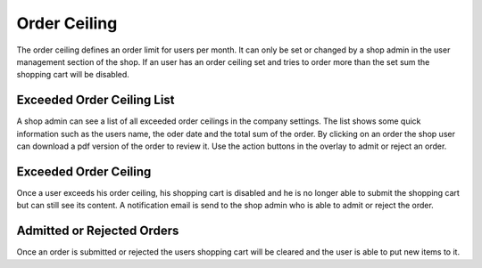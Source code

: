 Order Ceiling
=============

The order ceiling defines an order limit for users per month. It can only be set
or changed by a shop admin in the user management section of the shop. If an
user has an order ceiling set and tries to order more than the set sum the shopping
cart will be disabled.

Exceeded Order Ceiling List
---------------------------

A shop admin can see a list of all exceeded order ceilings in the company
settings. The list shows some quick information such as the users name, the
oder date and the total sum of the order. By clicking on an order the shop
user can download a pdf version of the order to review it. Use the action
buttons in the overlay to admit or reject an order.

Exceeded Order Ceiling
----------------------

Once a user exceeds his order ceiling, his shopping cart is disabled and he is
no longer able to submit the shopping cart but can still see its content. A
notification email is send to the shop admin who is able to admit or reject the
order.

Admitted or Rejected Orders
---------------------------

Once an order is submitted or rejected the users shopping cart will be cleared
and the user is able to put new items to it.

